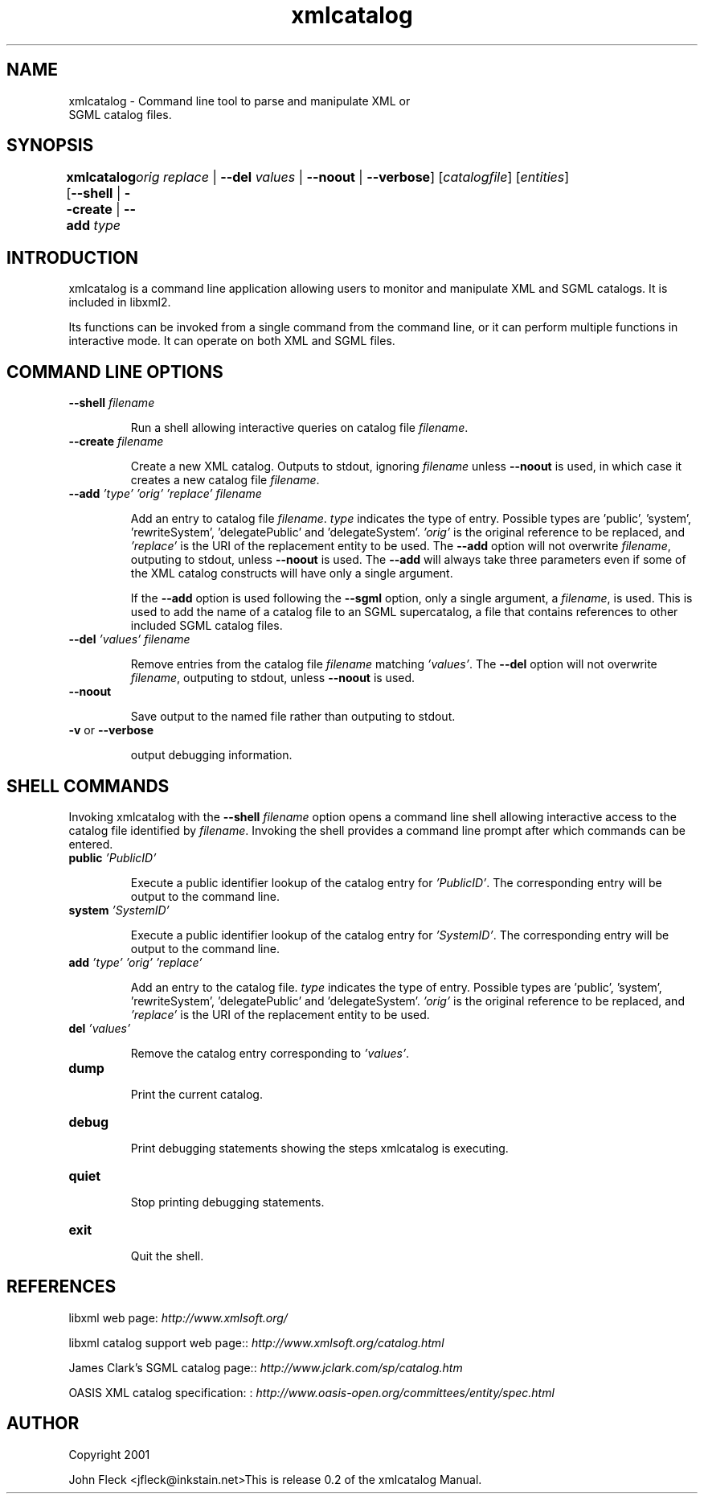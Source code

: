 ."Generated by db2man.xsl. Don't modify this, modify the source.
.de Sh \" Subsection
.br
.if t .Sp
.ne 5
.PP
\fB\\$1\fR
.PP
..
.de Sp \" Vertical space (when we can't use .PP)
.if t .sp .5v
.if n .sp
..
.de Ip \" List item
.br
.ie \\n(.$>=3 .ne \\$3
.el .ne 3
.IP "\\$1" \\$2
..
.TH "xmlcatalog" 1 "" "" "xmlcatalog Manual"
.SH NAME
xmlcatalog \- Command line tool to parse and manipulate XML or
      SGML catalog files.
.SH "SYNOPSIS"
\fBxmlcatalog\fR [\fB--shell\fR | \fB--create\fR | \fB--add  \fItype\fR 
	   \fIorig\fR   \fIreplace\fR \fR | \fB--del  \fIvalues\fR \fR | \fB--noout\fR | \fB--verbose\fR] [\fB\fIcatalogfile\fR\fR] [\fB\fIentities\fR\fR]
.SH "INTRODUCTION"

.PP
xmlcatalog is a command line application allowing users to monitor and manipulate XML and SGML catalogs. It is included in libxml2.

.PP
Its functions can be invoked from a single command from the command line, or it can perform multiple functions in interactive mode. It can operate on both XML and SGML files.

.SH "COMMAND LINE OPTIONS"

.TP
\fB--shell\fR \fIfilename\fR

Run a shell allowing interactive queries on catalog file \fIfilename\fR.

.TP
\fB--create\fR \fIfilename\fR

Create a new XML catalog. Outputs to stdout, ignoring \fIfilename\fR unless \fB--noout\fR is used, in which case it creates a new catalog file \fIfilename\fR.

.TP
\fB--add\fR \fI'type'\fR \fI'orig'\fR \fI'replace'\fR \fIfilename\fR

Add an entry to catalog file \fIfilename\fR. \fItype\fR indicates the type of entry. Possible types are 'public', 'system', 'rewriteSystem', 'delegatePublic' and 'delegateSystem'. \fI'orig'\fR is the original reference to be replaced, and \fI'replace'\fR is the URI of the replacement entity to be used. The \fB--add\fR option will not overwrite \fIfilename\fR, outputing to stdout, unless \fB--noout\fR is used. The \fB--add\fR will always take three parameters even if some of the XML catalog constructs will have only a single argument.


If the \fB--add\fR option is used following the \fB--sgml\fR option, only a single argument, a \fIfilename\fR, is used. This is used to add the name of a catalog file to an SGML supercatalog, a file that contains references to other included SGML catalog files.

.TP
\fB--del\fR \fI'values'\fR \fIfilename\fR

Remove entries from the catalog file \fIfilename\fR matching \fI'values'\fR. The \fB--del\fR option will not overwrite \fIfilename\fR, outputing to stdout, unless \fB--noout\fR is used.

.TP
\fB--noout\fR

Save output to the named file rather than outputing to stdout.

.TP
\fB-v\fR or \fB--verbose\fR

output debugging information.

.SH "SHELL COMMANDS"

.PP
Invoking xmlcatalog with the \fB--shell\fR \fIfilename\fR option opens a command line shell allowing interactive access to the catalog file identified by \fIfilename\fR. Invoking the shell provides a command line prompt after which commands can be entered.

.TP
\fBpublic\fR \fI'PublicID'\fR

Execute a public identifier lookup of the catalog entry for \fI'PublicID'\fR. The corresponding entry will be output to the command line.

.TP
\fBsystem\fR \fI'SystemID'\fR

Execute a public identifier lookup of the catalog entry for \fI'SystemID'\fR. The corresponding entry will be output to the command line.

.TP
\fBadd \fR \fI'type'\fR \fI'orig'\fR \fI'replace'\fR

Add an entry to the catalog file. \fItype\fR indicates the type of entry. Possible types are 'public', 'system', 'rewriteSystem', 'delegatePublic' and 'delegateSystem'. \fI'orig'\fR is the original reference to be replaced, and \fI'replace'\fR is the URI of the replacement entity to be used.

.TP
\fBdel\fR \fI'values'\fR

Remove the catalog entry corresponding to \fI'values'\fR.

.TP
\fBdump\fR

Print the current catalog.

.TP
\fBdebug\fR

Print debugging statements showing the steps xmlcatalog is executing.

.TP
\fBquiet\fR

Stop printing debugging statements.

.TP
\fBexit\fR

Quit the shell.

.SH "REFERENCES"

.PP
libxml web page: \fIhttp://www.xmlsoft.org/\fR

.PP
libxml catalog support web page:: \fIhttp://www.xmlsoft.org/catalog.html\fR

.PP
James Clark's SGML catalog page:: \fIhttp://www.jclark.com/sp/catalog.htm\fR

.PP
OASIS XML catalog specification: : \fIhttp://www.oasis-open.org/committees/entity/spec.html\fR

.SH AUTHOR
Copyright 2001
.Sp
John Fleck  <jfleck@inkstain.net>This is release 0.2 of the xmlcatalog Manual.